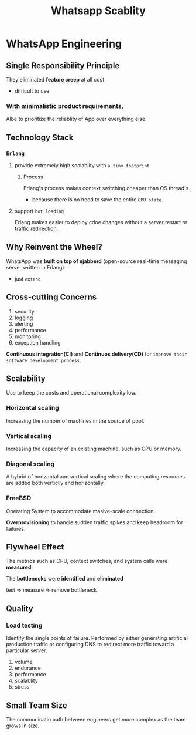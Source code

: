 #+title: Whatsapp Scablity

* WhatsApp Engineering
** Single Responsibility Principle
They eliminated *feature creep* at all cost
- difficult to use

*** With minimalistic product requirements,
Albe to prioritize the reliablity of App over everything else.

** Technology Stack
*** =Erlang=
**** provide extremely high scalablity with =a tiny footprint=
***** Process
Erlang's process makes context switching cheaper than OS thread's.
- because there is no need to save the entire =CPU state=.
**** support =hot loading=
Erlang makes easier to deploy cdoe changes without a server restart or traffic redirection.

** Why Reinvent the Wheel?
WhatsApp was *built on top of ejabberd* (open-source real-time messaging server written in Erlang)
- just =extend=

** Cross-cutting Concerns
1. security
2. logging
3. alerting
4. performance
5. monitoring
6. exception handling

*Continuous integration(CI)* and *Continuos delivery(CD)* for =improve their software development process=.

** Scalability
Use to keep the costs and operational complexity low.
*** Horizontal scaling
Increasing the number of machines in the source of pool.

*** Vertical scaling
Increasing the capacity of an existing machine, such as CPU or memory.

*** Diagonal scaling
A hybrid of horizontal and vertical scaling where the computing resources are added both verticlly and horizontally.

*** FreeBSD
Operating System to accommodate masive-scale connection.

*Overprovisioning* to handle sudden traffic spikes and keep headroom for failures.

** Flywheel Effect
The metrics such as CPU, context switches, and system calls were *measured*.

The *bottlenecks* were *identified* and *eliminated*

test => measure => remove bottleneck

** Quality
*** Load testing
Identify the single points of failure.
Performed by either generating artificial production traffic or configuring DNS to redirect more traffic toward a particular server.

1. volume
2. endurance
3. performance
4. scalablity
5. stress

** Small Team Size
The communicatio path between engineers get more complex as the team grows in size.
